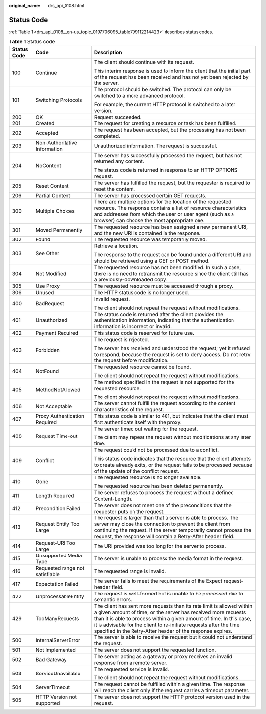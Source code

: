 :original_name: drs_api_0108.html

.. _drs_api_0108:

Status Code
===========

:ref:`Table 1 <drs_api_0108__en-us_topic_0197706095_table799112214423>` describes status codes.

.. _drs_api_0108__en-us_topic_0197706095_table799112214423:

.. table:: **Table 1** Status code

   +-----------------------+---------------------------------+-----------------------------------------------------------------------------------------------------------------------------------------------------------------------------------------------------------------------------------------------------------------------------------------------------------------------------------------------------+
   | Status Code           | Code                            | Description                                                                                                                                                                                                                                                                                                                                         |
   +=======================+=================================+=====================================================================================================================================================================================================================================================================================================================================================+
   | 100                   | Continue                        | The client should continue with its request.                                                                                                                                                                                                                                                                                                        |
   |                       |                                 |                                                                                                                                                                                                                                                                                                                                                     |
   |                       |                                 | This interim response is used to inform the client that the initial part of the request has been received and has not yet been rejected by the server.                                                                                                                                                                                              |
   +-----------------------+---------------------------------+-----------------------------------------------------------------------------------------------------------------------------------------------------------------------------------------------------------------------------------------------------------------------------------------------------------------------------------------------------+
   | 101                   | Switching Protocols             | The protocol should be switched. The protocol can only be switched to a more advanced protocol.                                                                                                                                                                                                                                                     |
   |                       |                                 |                                                                                                                                                                                                                                                                                                                                                     |
   |                       |                                 | For example, the current HTTP protocol is switched to a later version.                                                                                                                                                                                                                                                                              |
   +-----------------------+---------------------------------+-----------------------------------------------------------------------------------------------------------------------------------------------------------------------------------------------------------------------------------------------------------------------------------------------------------------------------------------------------+
   | 200                   | OK                              | Request succeeded.                                                                                                                                                                                                                                                                                                                                  |
   +-----------------------+---------------------------------+-----------------------------------------------------------------------------------------------------------------------------------------------------------------------------------------------------------------------------------------------------------------------------------------------------------------------------------------------------+
   | 201                   | Created                         | The request for creating a resource or task has been fulfilled.                                                                                                                                                                                                                                                                                     |
   +-----------------------+---------------------------------+-----------------------------------------------------------------------------------------------------------------------------------------------------------------------------------------------------------------------------------------------------------------------------------------------------------------------------------------------------+
   | 202                   | Accepted                        | The request has been accepted, but the processing has not been completed.                                                                                                                                                                                                                                                                           |
   +-----------------------+---------------------------------+-----------------------------------------------------------------------------------------------------------------------------------------------------------------------------------------------------------------------------------------------------------------------------------------------------------------------------------------------------+
   | 203                   | Non-Authoritative Information   | Unauthorized information. The request is successful.                                                                                                                                                                                                                                                                                                |
   +-----------------------+---------------------------------+-----------------------------------------------------------------------------------------------------------------------------------------------------------------------------------------------------------------------------------------------------------------------------------------------------------------------------------------------------+
   | 204                   | NoContent                       | The server has successfully processed the request, but has not returned any content.                                                                                                                                                                                                                                                                |
   |                       |                                 |                                                                                                                                                                                                                                                                                                                                                     |
   |                       |                                 | The status code is returned in response to an HTTP OPTIONS request.                                                                                                                                                                                                                                                                                 |
   +-----------------------+---------------------------------+-----------------------------------------------------------------------------------------------------------------------------------------------------------------------------------------------------------------------------------------------------------------------------------------------------------------------------------------------------+
   | 205                   | Reset Content                   | The server has fulfilled the request, but the requester is required to reset the content.                                                                                                                                                                                                                                                           |
   +-----------------------+---------------------------------+-----------------------------------------------------------------------------------------------------------------------------------------------------------------------------------------------------------------------------------------------------------------------------------------------------------------------------------------------------+
   | 206                   | Partial Content                 | The server has processed certain GET requests.                                                                                                                                                                                                                                                                                                      |
   +-----------------------+---------------------------------+-----------------------------------------------------------------------------------------------------------------------------------------------------------------------------------------------------------------------------------------------------------------------------------------------------------------------------------------------------+
   | 300                   | Multiple Choices                | There are multiple options for the location of the requested resource. The response contains a list of resource characteristics and addresses from which the user or user agent (such as a browser) can choose the most appropriate one.                                                                                                            |
   +-----------------------+---------------------------------+-----------------------------------------------------------------------------------------------------------------------------------------------------------------------------------------------------------------------------------------------------------------------------------------------------------------------------------------------------+
   | 301                   | Moved Permanently               | The requested resource has been assigned a new permanent URI, and the new URI is contained in the response.                                                                                                                                                                                                                                         |
   +-----------------------+---------------------------------+-----------------------------------------------------------------------------------------------------------------------------------------------------------------------------------------------------------------------------------------------------------------------------------------------------------------------------------------------------+
   | 302                   | Found                           | The requested resource was temporarily moved.                                                                                                                                                                                                                                                                                                       |
   +-----------------------+---------------------------------+-----------------------------------------------------------------------------------------------------------------------------------------------------------------------------------------------------------------------------------------------------------------------------------------------------------------------------------------------------+
   | 303                   | See Other                       | Retrieve a location.                                                                                                                                                                                                                                                                                                                                |
   |                       |                                 |                                                                                                                                                                                                                                                                                                                                                     |
   |                       |                                 | The response to the request can be found under a different URI and should be retrieved using a GET or POST method.                                                                                                                                                                                                                                  |
   +-----------------------+---------------------------------+-----------------------------------------------------------------------------------------------------------------------------------------------------------------------------------------------------------------------------------------------------------------------------------------------------------------------------------------------------+
   | 304                   | Not Modified                    | The requested resource has not been modified. In such a case, there is no need to retransmit the resource since the client still has a previously-downloaded copy.                                                                                                                                                                                  |
   +-----------------------+---------------------------------+-----------------------------------------------------------------------------------------------------------------------------------------------------------------------------------------------------------------------------------------------------------------------------------------------------------------------------------------------------+
   | 305                   | Use Proxy                       | The requested resource must be accessed through a proxy.                                                                                                                                                                                                                                                                                            |
   +-----------------------+---------------------------------+-----------------------------------------------------------------------------------------------------------------------------------------------------------------------------------------------------------------------------------------------------------------------------------------------------------------------------------------------------+
   | 306                   | Unused                          | The HTTP status code is no longer used.                                                                                                                                                                                                                                                                                                             |
   +-----------------------+---------------------------------+-----------------------------------------------------------------------------------------------------------------------------------------------------------------------------------------------------------------------------------------------------------------------------------------------------------------------------------------------------+
   | 400                   | BadRequest                      | Invalid request.                                                                                                                                                                                                                                                                                                                                    |
   |                       |                                 |                                                                                                                                                                                                                                                                                                                                                     |
   |                       |                                 | The client should not repeat the request without modifications.                                                                                                                                                                                                                                                                                     |
   +-----------------------+---------------------------------+-----------------------------------------------------------------------------------------------------------------------------------------------------------------------------------------------------------------------------------------------------------------------------------------------------------------------------------------------------+
   | 401                   | Unauthorized                    | The status code is returned after the client provides the authentication information, indicating that the authentication information is incorrect or invalid.                                                                                                                                                                                       |
   +-----------------------+---------------------------------+-----------------------------------------------------------------------------------------------------------------------------------------------------------------------------------------------------------------------------------------------------------------------------------------------------------------------------------------------------+
   | 402                   | Payment Required                | This status code is reserved for future use.                                                                                                                                                                                                                                                                                                        |
   +-----------------------+---------------------------------+-----------------------------------------------------------------------------------------------------------------------------------------------------------------------------------------------------------------------------------------------------------------------------------------------------------------------------------------------------+
   | 403                   | Forbidden                       | The request is rejected.                                                                                                                                                                                                                                                                                                                            |
   |                       |                                 |                                                                                                                                                                                                                                                                                                                                                     |
   |                       |                                 | The server has received and understood the request; yet it refused to respond, because the request is set to deny access. Do not retry the request before modification.                                                                                                                                                                             |
   +-----------------------+---------------------------------+-----------------------------------------------------------------------------------------------------------------------------------------------------------------------------------------------------------------------------------------------------------------------------------------------------------------------------------------------------+
   | 404                   | NotFound                        | The requested resource cannot be found.                                                                                                                                                                                                                                                                                                             |
   |                       |                                 |                                                                                                                                                                                                                                                                                                                                                     |
   |                       |                                 | The client should not repeat the request without modifications.                                                                                                                                                                                                                                                                                     |
   +-----------------------+---------------------------------+-----------------------------------------------------------------------------------------------------------------------------------------------------------------------------------------------------------------------------------------------------------------------------------------------------------------------------------------------------+
   | 405                   | MethodNotAllowed                | The method specified in the request is not supported for the requested resource.                                                                                                                                                                                                                                                                    |
   |                       |                                 |                                                                                                                                                                                                                                                                                                                                                     |
   |                       |                                 | The client should not repeat the request without modifications.                                                                                                                                                                                                                                                                                     |
   +-----------------------+---------------------------------+-----------------------------------------------------------------------------------------------------------------------------------------------------------------------------------------------------------------------------------------------------------------------------------------------------------------------------------------------------+
   | 406                   | Not Acceptable                  | The server cannot fulfill the request according to the content characteristics of the request.                                                                                                                                                                                                                                                      |
   +-----------------------+---------------------------------+-----------------------------------------------------------------------------------------------------------------------------------------------------------------------------------------------------------------------------------------------------------------------------------------------------------------------------------------------------+
   | 407                   | Proxy Authentication Required   | This status code is similar to 401, but indicates that the client must first authenticate itself with the proxy.                                                                                                                                                                                                                                    |
   +-----------------------+---------------------------------+-----------------------------------------------------------------------------------------------------------------------------------------------------------------------------------------------------------------------------------------------------------------------------------------------------------------------------------------------------+
   | 408                   | Request Time-out                | The server timed out waiting for the request.                                                                                                                                                                                                                                                                                                       |
   |                       |                                 |                                                                                                                                                                                                                                                                                                                                                     |
   |                       |                                 | The client may repeat the request without modifications at any later time.                                                                                                                                                                                                                                                                          |
   +-----------------------+---------------------------------+-----------------------------------------------------------------------------------------------------------------------------------------------------------------------------------------------------------------------------------------------------------------------------------------------------------------------------------------------------+
   | 409                   | Conflict                        | The request could not be processed due to a conflict.                                                                                                                                                                                                                                                                                               |
   |                       |                                 |                                                                                                                                                                                                                                                                                                                                                     |
   |                       |                                 | This status code indicates that the resource that the client attempts to create already exits, or the request fails to be processed because of the update of the conflict request.                                                                                                                                                                  |
   +-----------------------+---------------------------------+-----------------------------------------------------------------------------------------------------------------------------------------------------------------------------------------------------------------------------------------------------------------------------------------------------------------------------------------------------+
   | 410                   | Gone                            | The requested resource is no longer available.                                                                                                                                                                                                                                                                                                      |
   |                       |                                 |                                                                                                                                                                                                                                                                                                                                                     |
   |                       |                                 | The requested resource has been deleted permanently.                                                                                                                                                                                                                                                                                                |
   +-----------------------+---------------------------------+-----------------------------------------------------------------------------------------------------------------------------------------------------------------------------------------------------------------------------------------------------------------------------------------------------------------------------------------------------+
   | 411                   | Length Required                 | The server refuses to process the request without a defined Content-Length.                                                                                                                                                                                                                                                                         |
   +-----------------------+---------------------------------+-----------------------------------------------------------------------------------------------------------------------------------------------------------------------------------------------------------------------------------------------------------------------------------------------------------------------------------------------------+
   | 412                   | Precondition Failed             | The server does not meet one of the preconditions that the requester puts on the request.                                                                                                                                                                                                                                                           |
   +-----------------------+---------------------------------+-----------------------------------------------------------------------------------------------------------------------------------------------------------------------------------------------------------------------------------------------------------------------------------------------------------------------------------------------------+
   | 413                   | Request Entity Too Large        | The request is larger than that a server is able to process. The server may close the connection to prevent the client from continuing the request. If the server temporarily cannot process the request, the response will contain a Retry-After header field.                                                                                     |
   +-----------------------+---------------------------------+-----------------------------------------------------------------------------------------------------------------------------------------------------------------------------------------------------------------------------------------------------------------------------------------------------------------------------------------------------+
   | 414                   | Request-URI Too Large           | The URI provided was too long for the server to process.                                                                                                                                                                                                                                                                                            |
   +-----------------------+---------------------------------+-----------------------------------------------------------------------------------------------------------------------------------------------------------------------------------------------------------------------------------------------------------------------------------------------------------------------------------------------------+
   | 415                   | Unsupported Media Type          | The server is unable to process the media format in the request.                                                                                                                                                                                                                                                                                    |
   +-----------------------+---------------------------------+-----------------------------------------------------------------------------------------------------------------------------------------------------------------------------------------------------------------------------------------------------------------------------------------------------------------------------------------------------+
   | 416                   | Requested range not satisfiable | The requested range is invalid.                                                                                                                                                                                                                                                                                                                     |
   +-----------------------+---------------------------------+-----------------------------------------------------------------------------------------------------------------------------------------------------------------------------------------------------------------------------------------------------------------------------------------------------------------------------------------------------+
   | 417                   | Expectation Failed              | The server fails to meet the requirements of the Expect request-header field.                                                                                                                                                                                                                                                                       |
   +-----------------------+---------------------------------+-----------------------------------------------------------------------------------------------------------------------------------------------------------------------------------------------------------------------------------------------------------------------------------------------------------------------------------------------------+
   | 422                   | UnprocessableEntity             | The request is well-formed but is unable to be processed due to semantic errors.                                                                                                                                                                                                                                                                    |
   +-----------------------+---------------------------------+-----------------------------------------------------------------------------------------------------------------------------------------------------------------------------------------------------------------------------------------------------------------------------------------------------------------------------------------------------+
   | 429                   | TooManyRequests                 | The client has sent more requests than its rate limit is allowed within a given amount of time, or the server has received more requests than it is able to process within a given amount of time. In this case, it is advisable for the client to re-initiate requests after the time specified in the Retry-After header of the response expires. |
   +-----------------------+---------------------------------+-----------------------------------------------------------------------------------------------------------------------------------------------------------------------------------------------------------------------------------------------------------------------------------------------------------------------------------------------------+
   | 500                   | InternalServerError             | The server is able to receive the request but it could not understand the request.                                                                                                                                                                                                                                                                  |
   +-----------------------+---------------------------------+-----------------------------------------------------------------------------------------------------------------------------------------------------------------------------------------------------------------------------------------------------------------------------------------------------------------------------------------------------+
   | 501                   | Not Implemented                 | The server does not support the requested function.                                                                                                                                                                                                                                                                                                 |
   +-----------------------+---------------------------------+-----------------------------------------------------------------------------------------------------------------------------------------------------------------------------------------------------------------------------------------------------------------------------------------------------------------------------------------------------+
   | 502                   | Bad Gateway                     | The server acting as a gateway or proxy receives an invalid response from a remote server.                                                                                                                                                                                                                                                          |
   +-----------------------+---------------------------------+-----------------------------------------------------------------------------------------------------------------------------------------------------------------------------------------------------------------------------------------------------------------------------------------------------------------------------------------------------+
   | 503                   | ServiceUnavailable              | The requested service is invalid.                                                                                                                                                                                                                                                                                                                   |
   |                       |                                 |                                                                                                                                                                                                                                                                                                                                                     |
   |                       |                                 | The client should not repeat the request without modifications.                                                                                                                                                                                                                                                                                     |
   +-----------------------+---------------------------------+-----------------------------------------------------------------------------------------------------------------------------------------------------------------------------------------------------------------------------------------------------------------------------------------------------------------------------------------------------+
   | 504                   | ServerTimeout                   | The request cannot be fulfilled within a given time. The response will reach the client only if the request carries a timeout parameter.                                                                                                                                                                                                            |
   +-----------------------+---------------------------------+-----------------------------------------------------------------------------------------------------------------------------------------------------------------------------------------------------------------------------------------------------------------------------------------------------------------------------------------------------+
   | 505                   | HTTP Version not supported      | The server does not support the HTTP protocol version used in the request.                                                                                                                                                                                                                                                                          |
   +-----------------------+---------------------------------+-----------------------------------------------------------------------------------------------------------------------------------------------------------------------------------------------------------------------------------------------------------------------------------------------------------------------------------------------------+

